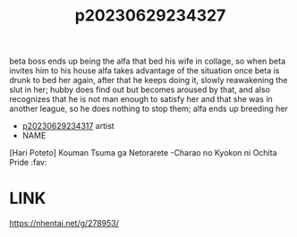 :PROPERTIES:
:ID:       90f221e2-be56-4861-a0ad-38f85ba653ad
:END:
#+title: p20230629234327
#+filetags: :ntronary:
beta boss ends up being the alfa that bed his wife in collage, so when beta invites him to his house alfa takes advantage of the situation once beta is drunk to bed her again, after that he keeps doing it, slowly reawakening the slut in her; hubby does find out but becomes aroused by that, and also recognizes that he is not man enough to satisfy her and that she was in another league, so he does nothing to stop them; alfa ends up breeding her
- [[id:7de322e6-f12b-4053-8e6e-efa9e297b33f][p20230629234317]] artist
- NAME
[Hari Poteto] Kouman Tsuma ga Netorarete -Charao no Kyokon ni Ochita Pride :fav:
* LINK
https://nhentai.net/g/278953/
